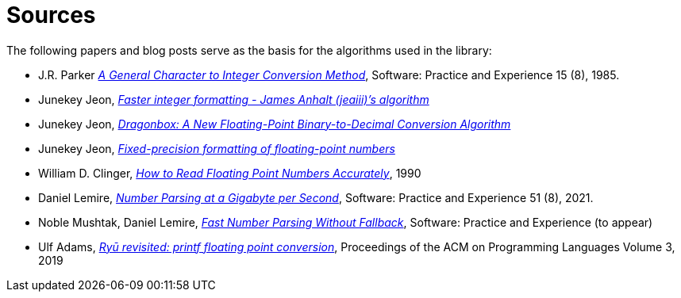 ////
Copyright 2023 Matt Borland
Distributed under the Boost Software License, Version 1.0.
https://www.boost.org/LICENSE_1_0.txt
////

[#sources]
= Sources

The following papers and blog posts serve as the basis for the algorithms used in the library:

:idprefix:
:linkattrs:

- J.R. Parker https://dl.acm.org/doi/abs/10.1002/spe.4380150804[_A General Character to Integer Conversion Method_], Software: Practice and Experience 15 (8), 1985.

- Junekey Jeon, https://jk-jeon.github.io/posts/2022/02/jeaiii-algorithm/[_Faster integer formatting - James Anhalt (jeaiii)’s algorithm_]

- Junekey Jeon, https://github.com/jk-jeon/dragonbox/blob/master/other_files/Dragonbox.pdf[_Dragonbox: A New Floating-Point Binary-to-Decimal Conversion Algorithm_]

- Junekey Jeon, https://jk-jeon.github.io/posts/2022/12/fixed-precision-formatting/[_Fixed-precision formatting of floating-point numbers_]

- William D. Clinger, https://dl.acm.org/doi/pdf/10.1145/93542.93557[_How to Read Floating Point Numbers Accurately_], 1990

- Daniel Lemire, https://arxiv.org/abs/2101.11408[_Number Parsing at a Gigabyte per Second_], Software: Practice and Experience 51 (8), 2021.

- Noble Mushtak, Daniel Lemire, https://arxiv.org/abs/2212.06644[_Fast Number Parsing Without Fallback_], Software: Practice and Experience (to appear)

- Ulf Adams, https://dl.acm.org/doi/10.1145/3360595[_Ryū revisited: printf floating point conversion_], Proceedings of the ACM on Programming Languages Volume 3, 2019
